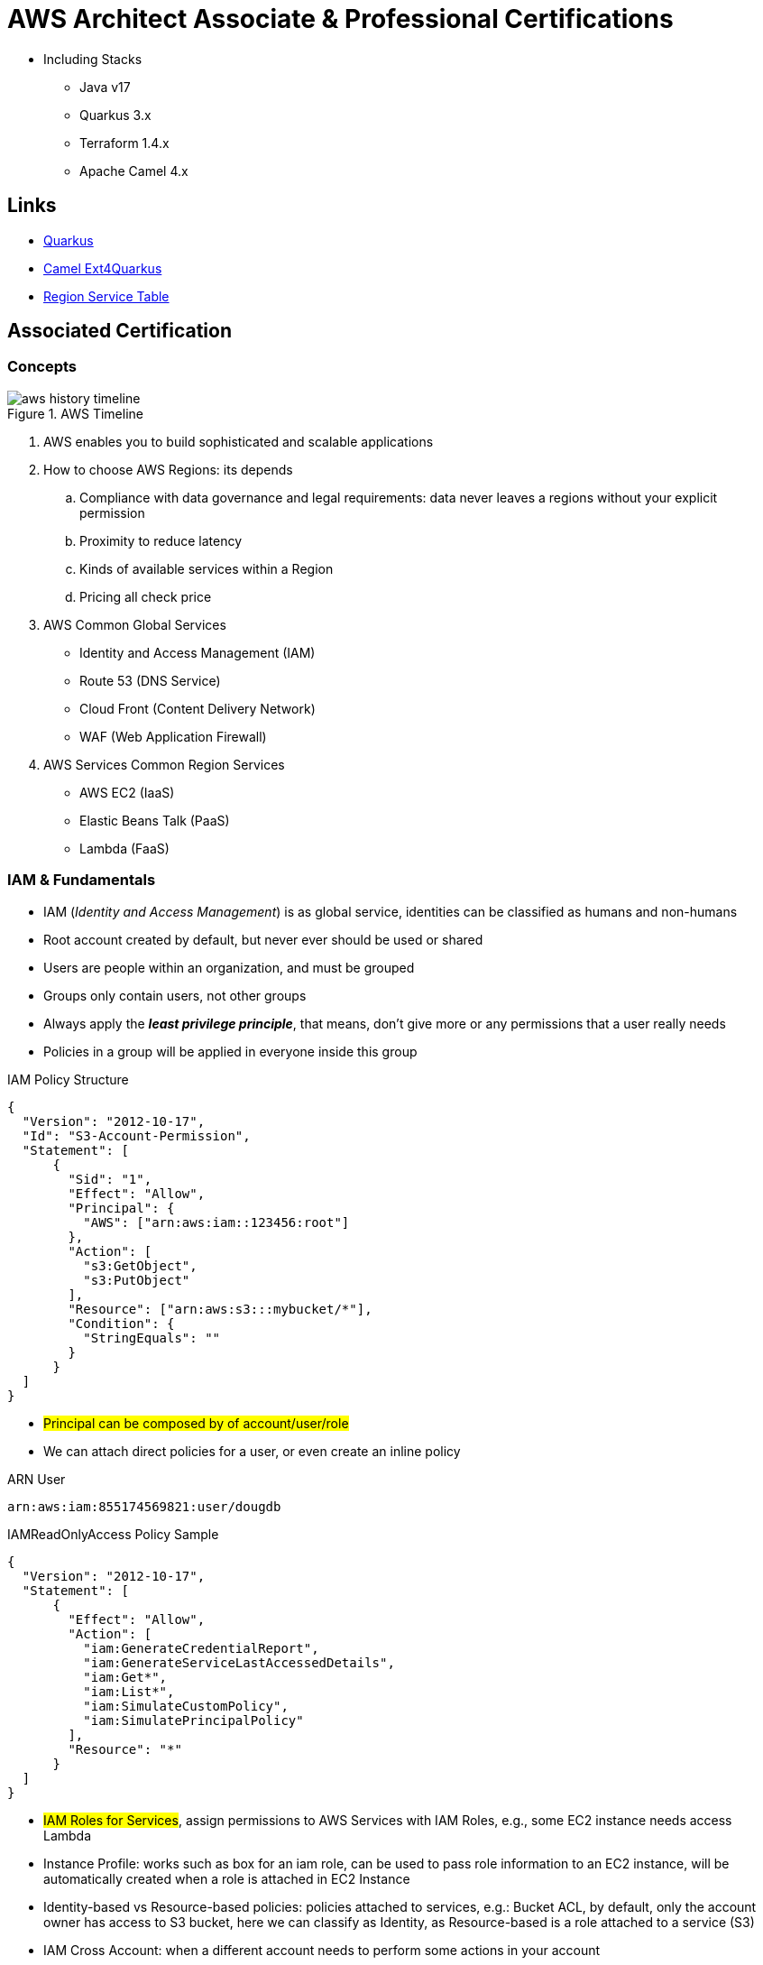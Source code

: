 = AWS Architect Associate & Professional Certifications

- Including Stacks

* Java v17
* Quarkus 3.x
* Terraform 1.4.x
* Apache Camel 4.x

== Links

- https://quarkus.io/[Quarkus]
- https://camel.apache.org/camel-quarkus/next/index.html[Camel Ext4Quarkus]
- https://aws.amazon.com/about-aws/global-infrastructure/regional-product-services[Region Service Table]

== Associated Certification

=== Concepts

.AWS Timeline
image::thumbs/images/aws_history_timeline.png[]

. AWS enables you to build sophisticated and scalable applications
. How to choose AWS Regions: its depends
.. Compliance with data governance and legal requirements: data never leaves a regions without your explicit permission
.. Proximity to reduce latency
.. Kinds of available services within a Region
.. Pricing all check price

. AWS Common Global Services

* Identity and Access Management (IAM)
* Route 53 (DNS Service)
* Cloud Front (Content Delivery Network)
* WAF (Web Application Firewall)

. AWS Services Common Region Services

* AWS EC2 (IaaS)
* Elastic Beans Talk (PaaS)
* Lambda (FaaS)

=== IAM & Fundamentals

* IAM (_Identity and Access Management_) is as global service, identities can be classified as humans and non-humans
* Root account created by default, but never ever should be used or shared
* Users are people within an organization, and must be grouped
* Groups only contain users, not other groups
* Always apply the [.underline]#*_least privilege principle_*#, that means, don't give more or any permissions that a user really needs
* Policies in a group will be applied in everyone inside this group

.IAM Policy Structure
[source,json]
----
{
  "Version": "2012-10-17",
  "Id": "S3-Account-Permission",
  "Statement": [
      {
        "Sid": "1",
        "Effect": "Allow",
        "Principal": {
          "AWS": ["arn:aws:iam::123456:root"]
        },
        "Action": [
          "s3:GetObject",
          "s3:PutObject"
        ],
        "Resource": ["arn:aws:s3:::mybucket/*"],
        "Condition": {
          "StringEquals": ""
        }
      }
  ]
}
----

* #Principal can be composed by of account/user/role#
* We can attach direct policies for a user, or even create an inline policy

.ARN User
[source,html]
----
arn:aws:iam:855174569821:user/dougdb
----

.IAMReadOnlyAccess Policy Sample
[source,json]
----
{
  "Version": "2012-10-17",
  "Statement": [
      {
        "Effect": "Allow",
        "Action": [
          "iam:GenerateCredentialReport",
          "iam:GenerateServiceLastAccessedDetails",
          "iam:Get*",
          "iam:List*",
          "iam:SimulateCustomPolicy",
          "iam:SimulatePrincipalPolicy"
        ],
        "Resource": "*"
      }
  ]
}
----

* #IAM Roles for Services#, assign permissions to AWS Services with IAM Roles, e.g., some EC2 instance needs access Lambda
* Instance Profile: works such as box for an iam role, can be used to pass role information to an EC2 instance, will be automatically created when a role is attached in EC2 Instance
* Identity-based vs Resource-based policies: policies attached to services, e.g.: Bucket ACL, by default, only the account owner has access to S3 bucket, here we can classify as Identity, as Resource-based is a role attached to a service (S3)
* IAM Cross Account: when a different account needs to perform some actions in your account
* IAM Roles are classified as:
** _AWS Services_: Allow AWS services like EC2, Lambda or other to perform actions in this account, most common use cases are EC2 and Lambda
** _AWS Account_: Allow entities in other AWS accounts belonging to you or 3rd party to perform actions in this account
** _Web Identity_: Allows users federated by the specified external web identity provider to assume this role to perform actions in this account
** _SAML 2.0 federation_: Allow users federated with SAML 2.0 from a corporate directory to perform actions in this account
** _Custom trust policy_: Create a custom trust policy to enable others to perform actions in this account

* Quick summary for IAM

- Users: mapped to a physical user, has a password for AWS Console
- Groups: contains only users
- Policies: JSON document that outlines permissions for users or groups
- Roles: for AWS EC2 instances or AWS Services
- Security: MFA + Password Policy
- Grant Least Privilege
- IAM Credentials Report is a Security Tool

=== EC2 Fundamentals

* Used in everywhere and means Elastic Compute Cloud
* Composed by many definitions such as:
. Virtual Machines (Ec2 Instances),
. Storing data (EbS & EfS)
. Distributing loads across machines (ElB)
. Scaling the instances using auto-scaling group (ASG)

. EC2 Instance types: https://aws.amazon.com/ec2/instance-types[Ec2 Instance Types], we can check specific instances vantages on https://instances.vantage.sh[Instances Vantages]

* Security Group plays a critical role over AWS network, they control how the traffic (firewall) is allowed into or out of our EC2 instance, sg (security groups) can be also referenced between them using inbound/outbound concepts

* Custom AMIs to optimize setups - https://blog.devops.dev/create-aws-ec2-instance-using-terraform-with-custom-ubuntu-amazon-machine-image-ami-having-f0b58c79864a[Custom AMI with TF]

* *_Never ever_*, runs *_aws configure_* inside an EC2 instance *NEVER*, instead of use IAM Policies

=== Private vs Public Network (IPv4)

* Networking in AWS can define IPs over IPv4 and/or IPv6; IPv4 _1.160.10.240_ - IPv6 _3ff3:1900:4545:3:200:f8ff:fe21:67c7_
* In private Network, all the computers / servers can talk to one another using private IPs, after attaching IGW Internet Gateway,__ these server instances can talk with public internet

.IGW Public Communication
image::thumbs/images/aws_private_network.png[]

* Public IP must be unique across the whole internet
* Private IP can be identified and used only inside a private network
* EC2 has ephemeral ip, but we can use elastic ip to keep the same value
* In general *_don't use Elastic IPs_*

=== Placement Groups

* Control EC2 Instances (Same Rack, hardware, and Same AZ) using some different strategies such as _Cluster_, _Spread_ and _Partition._
* Cluster low-network latency but need willing to take the risk when the rack fails, all the instances will stop also
* Spread low fail risk over split instances among AZs, but have limitation to 7 instances per AZ
* Partition instances in multiples instances but not all isolated

=== Elastic Network Interfaces (ENI)

* Logical components in a VPC that represents a virtual network card, eth0 attached in an EC2 instance, with one or secondary IPv4, mac address

* Which scenario we need a 2 ENIs with private IPS?
The same application in multiple instances can be accessed using two different ENIs, but ENis cannot be attached across AZs

.Using ENI Concept Attach in
image::thumbs/images/AWS_ENI_Concept.png[]

.Sample use S3 API using AWS CLI
[source,bash]
----
aws s3api list-buckets
----

=== EC2 Instance Storage (EBS CSi)

* Volume is a *network drive* you can attach to your instances, even after their termination, they can be mounted to one instance at a time, but it is possible to have the same EBS volume attached to multiple EC2 instances, over io1/2 ebs type family

* They are locked to an Availability Zone (AZ), e.g.; an _EBS_ volume in _us-east-1a_ cannot be attached to _us-east-1b_

* Snapshots make a backup (snapshot) of your EBS volume, not necessary detach volume, but is recommended to do it, can copy snapshots across AZ or region

* EBS are network drives, but with limited performance, to improve this u can create an EC2 Instance Store, better I/O performance, can be good for buffer/cache/temp data

* EBS Volumes types
** gp2/gp3 (SSD) General purpose volume
** iol/io2 (SSD) highest-performance SSD volume
** stl (HDD) low cost HDD volume
** scl (HDD) the lowest cost using HDD, used to be less frequently accessed

* EBS Encryption is possible to protect all the data stored

=== Amazon EFS

* Managed NFS (network file system), then can be mounted on many EC2, and scaled up automatically
* EFS works with EC2 instances in multi-AZ, scalable but expensive (3x gp2 w/ pay per use), can be used to web serving, data sharing
* It uses NFSv4.1 protocol
* Use _Security Group_ to control access to EFS, only compatible with Linux OS, can be encrypted using KMS
* https://github.com/terraform-aws-modules/terraform-aws-efs/blob/v1.2.0/examples/complete/main.tf[TF EFS Creation Sample] using EFS over Terraform

== Professional Certification

* AWS Organization

. SCPs or *_Service control policy_* is a type of control policy that you can use to centrally control the maximum available *permissions granularity* for all accounts over an organization unit (OU)

.AWS Organization Structure overview
image::thumbs/images/aws_organizations_structure.png[]

.SCPs Maximum Available Permission
[source,json]
----
{
  "Version": "2012-10-17",
  "Statement": [
      {
        "Effect": "Allow",
        "Action": "*",
        "Resource": "*"
      }
  ]
}
----

.SCP PowerUserAccess
[source,json]
----
{
  "Version": "2012-10-17",
  "Statement": [
    {
      "Effect": "Allow",
      "NotAction": [
        "iam:*",
        "organizations:*",
        "account:*"
      ],
      "Resource": "*"
    },
    {
      "Effect": "Allow",
      "Action": [
        "iam:CreateServiceLinkedRole",
        "iam:DeleteServiceLinkedRole",
        "iam:ListRoles",
        "organizations:DescribeOrganization",
        "account:ListRegions"
      ],
      "Resource": "*"
    }
  ]
}
----

.IAM Policy Sample
[source,json]
----
{
  "Version": "2012-10-17",
  "Statement": [
    {
      "Effect": "Allow",
      "Action": ["ec2:TerminationInstances"],
      "Resource": ["*"]
    },
    {
      "Effect": "Deny",
      "Action": ["ec2:TerminationInstances"],
      "Condition": {
        "NotIpAddress": {
          "aws:SourceIp": [
            "192.0.2.0./24",
            "203.0.113.0/24"
          ]
        }
      },
      "Resource": "*"
    }
  ]
}
----

. *_Tag Policy_* applied to enforce tag standardization, over other accounts e.g; HML Account

.SCPs Hierarchy Representation
[source,html]
----
|- root
|-|- [ou1]
|-|-|- dev-account
|-|-|-|- [ou2]
|-|-|-|-|- prod-account
----

* _FullAWSAccess_ SCP by default allows everything, SCPs list must be created to deny

.Enabling Service Control policy Over Organization
[source,json]
----
{
  "Version": "2012-10-17",
  "Statement": [
      {
        "Sid": "RequirementInstanceType",
        "Effect": "Deny",
        "Action": "ec2:RunInstances",
        "Resource": "arn:aws:ec2:*:*:instance/*",
        "Condition": {
          "StringNotEquals": {
            "ec2:InstanceType": "t2.micro"
          }
        }
      }
  ]
}
----

* After creating this policy, it must be attached over OUs tree; in this case using our tree, ou2 will inherit the same SCP, *_over your tree scenario neither DEV-OU1 nor PROD-OU2 can create ec2:instances different from t2:micro_*

.SCP EC2 Instance Launch Error
image::thumbs/images/scp_ec2_launch_instance_error.png[]

- https://github.com/aws-samples/aws-scps-with-terraform[SCPs with Terraform GitHub Sample]

* Control Tower stays on the top of the organization and provides you some additional control, it integrates with a Directory Source over Single Sign On with SAML 2.0 or Microsoft AD, detective guardrails are used to governance and compliance

=== Identity & Federation

==== IAM

* Over EC2 instance roles: use the _EC2 metadata_ service.
One role at a time per instance

* Role is a short-term credentials, uses STS
* Policies AWS Managed, Customer Managed or Inline
* Resources Based Policies (S3 Bucket, etc..)

[source,json]
----
{
  "Version": "2012-10-17",
  "Statement": [
    {
      "Effect": "Allow",
      "Action": [
        "ec2:AttachVolume",
        "ec2:DetachVolume"
      ],
      "Resource": "arn:aws:ec2:*:*:instance/*",
      "Condition": {
        "StringEquals": {
          "ec2:ResourceTag/Department": "Development"
        }
      }
    },
    {
      "Effect": "Allow",
      "Action": [
        "ec2:AttachVolume",
        "ec2:DetachVolume"
      ],
      "Resource": "arn:aws:ec2:*:*:volume/*",
      "Condition": {
        "StringEquals": {
          "ec2:ResourceTag/VolumeUser": "${aws:username}"
        }
      }
    }
  ]
}
----

.Conditions Structure Schema
[source,json]
----
{
  "Conditions": {"{condition-operator}":  {
    "{condition-key}": "{condition-value}"
  }}
}
----

.Conditions Operators
[source,html]
----
String (StringEquals, StringNotEquals, StringLike,...)
 * Condition: { "StringLike": {"s3:prefix": ["", "home/", "home/${aws:username}/"]}}
Numeric (NumericEquals, NumericNotEquals, NumericLessThan,...)
Date..
Bool
(Not)IpAddress
 * Condition: {"IpAddress": {"aws:SourceIp": "203.0.113.0/24}}
ArnEquals:
Null:
----

* Best Practice: use the _least privileges_ pattern for maximized security
** Access Advisor: see permissions granted and when last accessed
** Access Analyser: Analyze resources that are shared with external entity

.IAM Roles vs Resources Based Policies
image::thumbs/images/IAM_Roles_vs_ResourceBasedPolicies.png[]

. Using assume role (user, application or Service), you give up your original permission and take the permissions assigned to the role
. Using resource-based policy, the principal doesn't have to give up any permissions

. Example: User in _Account A_ needs to _scan_ a DynamoDB table in _Account A_ and _dump_ it in a S3 bucket in _Account B_

.. IAM ROLE in account A to allow scan action, after we need also a resource policy on the S3 bucket on account B

==== IAM Analyzer

. Find out which resources are shared externally, delimited by Zone of trust (AWS Boundary)

. Cloudtrail logs are reviewed to generate the policy with the fine-grained permissions and the appropriate Actions and Services

.IAM Analyzer with Policy Generation
image::thumbs/images/IAM_Analyzer_actions.png[]

=== Identity Management and Permissions

* Here we do through the IAM service and all principals must be authenticated, what is a principal, a _person_ or _application_ that can make a request for an action or operation on AWS Resource
* The identity-based policy applies to users and roles; they are JSON permissions policy documents that control what actions an identity can perform
* The resource-based policy applies to AWS resources, are JSON documents also

.The Resource-based policy for user Paul
[source,json]
----
{
  "Version": "2012-10-17",
  "Id": "Policy123456",
  "Statement": [
    {
      "Sid": "Stmt123455600",
      "Effect": "Allow",
      "Principal": {
        "AWS": "arn:aws:iam::515123311123:user/Paul"
      },
      "Action": "s3:*",
      "Resource": "arn:aws:s3:::theBucketXXX"
    }
  ]
}
----

==== Users, Groups, Roles and Policies

* Inside an AWS Account we've all of this, _users_, _groups_, _roles_ and _policy_
* Users gain the *permissions* applied to the group through the policy; with policies we can define _permissions_ for the identities or resources they are associated
* Up to 5000 individual user accounts can be created, users have no permissions by default.
* The main reason to use groups is to apply _permissions_ to users using _policies_;
* Roles are assumed by users, applications and services

==== AWS Security Token STS

.AWS Security Token Service (STS)
image::thumbs/images/aws-security-token-service.png[]

===== RBAC and ABAC

* Role-Based Access and Attribute-Based Access Controls, the good method is apply the minimum permissions a user needs, and can be classified such as _Administrator_, _Billing_, _Data Scientist_

.ABAC Policy Sample with Tag Key and Tag Value
[source,json]
----
{
  "Version": "2012-10-17",
  "Statement": [
    {
      "Effect": "Allow",
      "Action": [
        "rds:DescribeDBInstances",
        "rds:DescribeDBInstances",
        "rds:DescribeGlobalClusters"
      ],
      "Resource": [
        "*"
      ]
    },
    {
      "Effect": "Allow",
      "Action": [
        "rds:RebootDBInstance",
        "rds:StartDBInstance",
        "rds:StopDBInstance"
      ],
      "Resource": "*",
      "Condition": {
        "StringEquals": {
          "aws:PrincipalTag/Department": "DBAdmins",
          "rds:db-tag/Environment": "Production"
        }
      }
    }
  ]
}
----

* the Permissions boundary sets the maximum permissions that the entity can have, attached to users and roles, applied over privilege escalation that's inherited same boundary permissions

.Permissions Boundary Sample
[source,json]
----
{
  "Version": "2012-10-17",
  "Statement": [
    {
      "Sid": "IAMAccess",
      "Effect": "Allow",
      "Action": "iam:*",
      "Resource": "*"
    },
    {
      "Sid": "DenyPermBoundaryIAMPolicyAlteration",
      "Effect": "Deny",
      "Action": [
        "iam:DeletePolicy",
        "iam:DeletePolicyVersion",
        "iam:CreatePolicyVersion",
        "iam:SetDefaultPolicyVersion"
      ],
      "Resource": [
        "arn:aws:iam::YourAccount_ID:policy/PermissionsBoundary"
      ]
    },
    {
      "Sid": "DenyRemovalOfPermBoundaryFromAnyUserOrRole",
      "Effect": "Deny",
      "Action": [
        "iam:DeleteUserPermissionsBoundary",
        "iam:DeleteRolePermissionsBoundary"
      ],
      "Resource": [
        "arn:aws:iam::YourAccount_ID:user/*",
        "arn:aws:iam::YourAccount_ID:role/*"
      ],
      "Condition": {
        "StringEquals": {
          "iam:PermissionsBoundary": "arn:aws:iam::YourAccount_ID:policy/PermissionsBoundary"
        }
      }
    },
    {
      "Sid": "DenyAccessIfRequiredPermBoundaryIsNotBeingApplied",
      "Effect": "Deny",
      "Action": [
        "iam:PutUserPermissionsBoundary",
        "iam:PutRolePermissionsBoundary"
      ],
      "Resource": [
        "arn:aws:iam::YourAccount_ID:user/*",
        "arn:aws:iam::YourAccount_ID:role/*"
      ],
      "Condition": {
        "StringNotEquals": {
          "iam:PermissionsBoundary": "arn:aws:iam::YourAccount_ID:policy/PermissionsBoundary"
        }
      }
    },
    {
      "Sid": "DenyUserAndRoleCreationWithOutPermBoundary",
      "Effect": "Deny",
      "Action": [
        "iam:CreateUser",
        "iam:CreateRole"
      ],
      "Resource": [
        "arn:aws:iam::YourAccount_ID:user/*",
        "arn:aws:iam::YourAccount_ID:role/*"
      ],
      "Condition": {
        "StringNotEquals": {
          "iam:PermissionsBoundary": "arn:aws:iam::YourAccount_ID:policy/PermissionsBoundary"
        }
      }
    }
  ]
}
----

.AWS Evaluation Logic Pipe
image::thumbs/images/Evaluation_logic.png[]


.A Trust policy sample (SAP-C02/Section-03/Lecture-35)
image::thumbs/images/Use_case_Cross_account_access.png[]

.AccountA Request Permission Policy
[source,json]
----
{
  "Version": "2012-10-17",
  "Statement": [
    {
      "Effect": "Allow",
      "Action": [
        "iam:ListRoles",
        "sts:AssumeRole"
      ],
      "Resource": "*"
    }
  ]
}
----

.AccountB Creates Role Trust Policy
[source,json]
----
{
  "Version": "2012-10-17",
  "Statement": [
    {
      "Effect": "Allow",
      "Principal": {
        "AWS": "arn:aws:iam::ACCOUNT_A_ID/root"
      },
      "Action": "sts:AssumeRole",
      "Condition": {
        "StringEquals": {
          "sts:ExternalId": "XXX999123"
        }
      }
    }
  ]
}
----

.EC2 Instance Profile
[source,json]
----
{
  "Version": "2012-10-17",
  "Statement": [
    {
      "Effect": "Allow",
      "Action": [
        "iam:CreateInstanceProfile",
        "iam:AddRoleToInstanceProfile",
        "ec2:AssociateIamInstanceProfile",
        "iam:DeleteInstanceProfile",
        "iam:GetRole",
        "iam:PassRole"
      ],
      "Resource": "*"
    }
  ]
}
----
